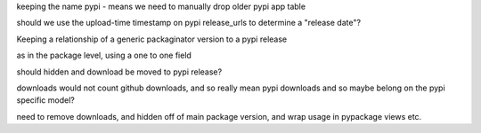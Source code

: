 keeping the name pypi - means we need to manually drop older pypi app table


should we use the upload-time timestamp on pypi release_urls to determine
a "release date"?


Keeping a relationship of a generic packaginator version to a pypi release

as in the package level, using a one to one field

should hidden and download be moved to pypi release?

downloads would not count github downloads, and so really mean pypi downloads
and so maybe belong on the pypi specific model?

need to remove downloads, and hidden off of main package version, and wrap
usage in pypackage views etc.
